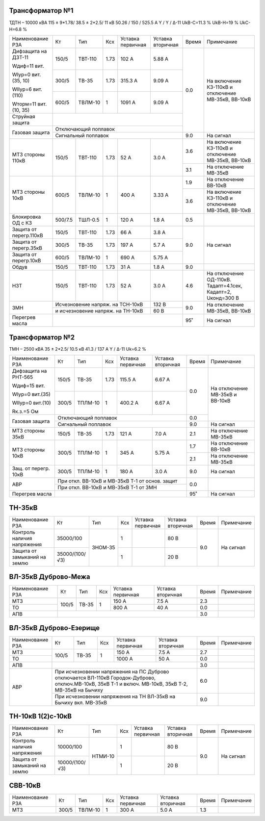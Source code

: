 Трансформатор №1
~~~~~~~~~~~~~~~~

ТДТН – 10000 кВА  115 ± 9*1.78/ 38.5 ± 2*2.5/ 11 кВ
50.26 / 150 / 525.5 А   Y / Y / Δ-11 UkВ-С=11.3 % UkВ-Н=19 % UkС-Н=6.8 %

+-----------------------+-------+-------+-----+-----------+---------+-----+------------------------+
|Наименование РЗА       | Кт    | Тип   |Ксх  |Уставка    |Уставка  |Время|Примечание              |
|                       |       |       |     |первичная  |вторичная|     |                        |
+-----------------------+-------+-------+-----+-----------+---------+-----+------------------------+
| Дифзащита на ДЗТ-11   | 150/5 |ТВТ-110| 1.73| 102 А     | 5.88 А  | 0.0 |На включение КЗ-110кВ и |
|                       |       |       |     |           |         |     |отключение МВ-35кВ,     |
| Wдиф=11 вит.          +-------+-------+-----+-----------+---------+     |ВВ-10кВ                 |
|                       | 300/5 |ТВ-35  | 1.73| 315.3 А   | 9.09 А  |     |                        |
| WIур=0 вит.(35, 10)   |       |       |     |           |         |     |                        |
|                       +-------+-------+-----+-----------+---------+     |                        |
| WIIур=6 вит.(110)     | 600/5 |ТВЛМ-10|  1  | 1091 А    | 9.09 А  |     |                        |
|                       |       |       |     |           |         |     |                        |
| Wторм=11 вит. (10, 35)|       |       |     |           |         |     |                        |
+-----------------------+-------+-------+-----+-----------+---------+     |                        |
| Струйная  защита      |                                           |     |                        |
+-----------------------+-------------------------------------------+     |                        |
| Газовая защита        | Отключающий поплавок                      |     |                        |
|                       +-------------------------------------------+-----+------------------------+
|                       | Сигнальный  поплавок                      | 9.0 | На сигнал              |
+-----------------------+-------+-------+-----+-----------+---------+-----+------------------------+
| МТЗ стороны 110кВ     |150/5  |ТВТ-110| 1.73| 52 А      | 3.0 А   | 3.6 |На включение КЗ-110кВ и |
|                       |       |       |     |           |         |     |отключение МВ-35кВ,     |
|                       |       |       |     |           |         |     |ВВ-10кВ                 |
|                       |       |       |     |           |         +-----+------------------------+
|                       |       |       |     |           |         | 3.1 |На отключение МВ-35кВ   |
+-----------------------+-------+-------+-----+-----------+---------+-----+------------------------+
| МТЗ стороны 10кВ      |600/5  |ТВЛМ-10| 1   | 400 А     | 3.33 А  | 1.9 |На отключение ВВ-10кВ   |
|                       |       |       |     |           |         +-----+------------------------+
|                       |       |       |     |           |         | 3.6 |На включение КЗ-110кВ и |
|                       |       |       |     |           |         |     |отключение МВ-35кВ,     |
|                       |       |       |     |           |         |     |ВВ-10кВ                 |
+-----------------------+-------+-------+-----+-----------+---------+-----+------------------------+
|Блокировка ОД с КЗ     |500/7.5|ТШЛ-0.5| 1   | 120 А     | 1.8 А   | 0.5 |                        |
+-----------------------+-------+-------+-----+-----------+---------+-----+------------------------+
|Защита от перегр.110кВ |150/5  |ТВТ-110| 1.73| 66 А      | 3.8 А   | 9.0 | На сигнал              |
|                       |       |       |     |           |         |     |                        |
+-----------------------+-------+-------+-----+-----------+---------+     |                        |
|Защита от перегр.35кВ  | 300/5 |ТВ-35  | 1.73| 197 А     | 5.7 А   |     |                        |
+-----------------------+-------+-------+-----+-----------+---------+     |                        |
|Защита от перегр.10кВ  | 600/5 |ТВЛМ-10|  1  | 690 А     | 5.75 А  |     |                        |
+-----------------------+-------+-------+-----+-----------+---------+-----+------------------------+
|Обдув                  | 150/5 |ТВТ-110| 1.73| 31 А      | 1.8 А   | 9.0 |                        |
+-----------------------+-------+-------+-----+-----------+---------+-----+------------------------+
|НЗТ                    |150/5  |ТВТ-110| 1.73| 52 А      | 3.0 А   | 4.6 |На отключение ОД-110кВ. |
|                       |       |       |     |           |         |     |Тадапт=4.1сек, Кадапт=2,|
|                       |       |       |     |           |         |     |Uконд=300 В             |
+-----------------------+-------+-------+-----+-----------+---------+-----+------------------------+
| ЗМН                   |Исчезновение напряж. на ТСН-10кВ | 132 В   | 9.0 |На отключение МВ-35кВ,  |
|                       +---------------------------------+---------+     |ВВ-10кВ                 |
|                       |и исчезновение напряж. на ТН-10кВ| 60 В    |     |                        |
+-----------------------+---------------------------------+---------+-----+------------------------+
|Перегрев масла         |                                           | 95˚ | На сигнал              |
+-----------------------+-------------------------------------------+-----+------------------------+

Трансформатор №2
~~~~~~~~~~~~~~~~

ТМН – 2500 кВА  35 ± 2*2.5/ 10.5 кВ
41.3 / 137 А   Y / Δ-11 Uk=6.2 %

+---------------------+------+-------+-----+---------+-----------------+-----+-----------------------+
|Наименование РЗА     | Кт   | Тип   |Ксх  |Уставка  |Уставка          |Время|Примечание             |
|                     |      |       |     |первичная|вторичная        |     |                       |
+---------------------+------+-------+-----+---------+-----------------+-----+-----------------------+
| Дифзащита на РНТ-565| 150/5|ТВ-35  | 1.73| 115.5 А | 6.67 А          | 0.0 |На отключение МВ-35кВ и|
|                     |      |       |     |         |                 |     |ВВ-10кВ                |
| Wдиф=15 вит.        +------+-------+-----+---------+-----------------+     |                       |
|                     | 300/5|ТПЛМ-10|  1  | 400.2 А | 6.67 А          |     |                       |
| WIур=0 вит.(35)     |      |       |     |         |                 |     |                       |
|                     |      |       |     |         |                 |     |                       |
| WIIур=0 вит.(10)    |      |       |     |         |                 |     |                       |
|                     |      |       |     |         |                 |     |                       |
| Rк.з.=5 Ом          |      |       |     |         |                 |     |                       |
+---------------------+------+-------+-----+---------+-----------------+-----+                       |
| Газовая защита      | Отключающий поплавок                           | 0.0 |                       |
|                     +------------------------------------------------+-----+-----------------------+
|                     | Сигнальный  поплавок                           | 9.0 | На сигнал             |
+---------------------+------+-------+-----+---------+-----------------+-----+-----------------------+
| МТЗ стороны 35кВ    |150/5 |ТВ-35  | 1.73| 121 А   | 7.0 А           | 2.1 |На отключение МВ-35кВ  |
+---------------------+------+-------+-----+---------+-----------------+-----+-----------------------+
| МТЗ стороны 10кВ    | 300/5|ТПЛМ-10|  1  | 345 А   | 5.75 А          | 1.7 |На отключение ВВ-10кВ  |
|                     |      |       |     |         |                 +-----+-----------------------+
|                     |      |       |     |         |                 | 2.1 |На отключение МВ-35кВ  |
+---------------------+------+-------+-----+---------+-----------------+-----+-----------------------+
|Защ. от перегр. 10кВ |300/5 |ТПЛМ-10| 1   | 180 А   | 3.0 А           | 9.0 |На сигнал              |
+---------------------+------+-------+-----+---------+-----------------+-----+-----------------------+
|АВР                  |При откл. ВВ-10кВ  и МВ-35кВ Т-1 от основ. защит| 0.0 |                       |
|                     +------------------------------------------------+     |                       |
|                     |При откл. ВВ-10кВ  и МВ-35кВ Т-1 от ЗМН         |     |                       |
+---------------------+------------------------------------------------+-----+-----------------------+
| Перегрев масла      |                                                | 95˚ |На сигнал              |
+---------------------+------------------------------------------------+-----+-----------------------+

ТН-35кВ
~~~~~~~

+-------------------+--------------+-------+---+---------+---------+----------+----------+
|Наименование РЗА   | Кт           | Тип   |Ксх|Уставка  |Уставка  |Время     |Примечание|
|                   |              |       |   |первичная|вторичная|          |          |
+-------------------+--------------+-------+---+---------+---------+----------+----------+
|Контроль наличия   |35000/100     |ЗНОМ-35| 1 |         | 80 В    | 9.0      |На сигнал |
|напряжения         |              |       |   |         |         |          |          |
+-------------------+--------------+       +---+---------+---------+          |          |
|Защита от замыканий|35000/(100/√3)|       | 1 |         | 20 В    |          |          |
|на землю           |              |       |   |         |         |          |          |
+-------------------+--------------+-------+---+---------+---------+----------+----------+

ВЛ-35кВ Дуброво-Межа
~~~~~~~~~~~~~~~~~~~~

+----------------+------+-----+---+---------+---------+-----+----------+
|Наименование РЗА| Кт   | Тип |Ксх|Уставка  |Уставка  |Время|Примечание|
|                |      |     |   |первичная|вторичная|     |          |
+----------------+------+-----+---+---------+---------+-----+----------+
|МТЗ             | 100/5|ТВ-35| 1 | 150 А   | 7.5 А   | 2.3 |          |
+----------------+      |     |   +---------+---------+-----+----------+
|ТО              |      |     |   | 800 А   | 40 А    | 0.0 |          |
+----------------+------+-----+---+---------+---------+-----+----------+
|АПВ             |                                    | 3.0 |          |
+----------------+------------------------------------+-----+----------+

ВЛ-35кВ Дуброво-Езерище
~~~~~~~~~~~~~~~~~~~~~~~

+----------------+------+-----+---+---------+---------------+-----+----------+
|Наименование РЗА| Кт   | Тип |Ксх|Уставка  |Уставка        |Время|Примечание|
|                |      |     |   |первичная|вторичная      |     |          |
+----------------+------+-----+---+---------+---------------+-----+----------+
|МТЗ             | 100/5|ТВ-35| 1 | 150 А   | 7.5 А         | 2.7 |          |
+----------------+      |     |   +---------+---------------+-----+----------+
|ТО              |      |     |   | 1000 А  | 50 А          | 0.0 |          |
+----------------+------+-----+---+---------+---------------+-----+----------+
|АПВ             |                                          | 3.0 |          |
+----------------+------------------------------------------+-----+----------+
|АВР             |При исчезновении напряжения на ПС Дуброво | 6.0 |          |
|                |отключается ВЛ-110кВ Городок-Дуброво,     |     |          |
|                |отключ.МВ-10кВ, 35кВ Т-1 и включ. МВ-10кВ,|     |          |
|                |35кВ Т-2, МВ-35кВ на Бычиху               |     |          |
|                +------------------------------------------+-----+----------+
|                |При исчезновении напряжения на ТН ВЛ-35кВ | 9.0 |          |
|                |на Бычиху вкл. МВ-35кВ                    |     |          |
+----------------+------------------------------------------+-----+----------+


ТН-10кВ 1(2)с-10кВ
~~~~~~~~~~~~~~~~~~

+-------------------+--------------+-------+---+---------+---------+-----+----------+
|Наименование РЗА   | Кт           | Тип   |Ксх|Уставка  |Уставка  |Время|Примечание|
|                   |              |       |   |первичная|вторичная|     |          |
+-------------------+--------------+-------+---+---------+---------+-----+----------+
|Контроль наличия   |10000/100     |НТМИ-10| 1 |         | 80 В    | 9.0 |На сигнал |
|напряжения         |              |       |   |         |         |     |          |
+-------------------+--------------+       +---+---------+---------+     |          |
|Защита от замыканий|10000/(100/√3)|       | 1 |         | 20 В    |     |          |
|на землю           |              |       |   |         |         |     |          |
+-------------------+--------------+-------+---+---------+---------+-----+----------+

СВВ-10кВ
~~~~~~~~

+----------------+-----+-------+---+---------+---------+-----+--------------------------+
|Наименование РЗА| Кт  | Тип   |Ксх|Уставка  |Уставка  |Время|Примечание                |
|                |     |       |   |первичная|вторичная|     |                          |
+----------------+-----+-------+---+---------+---------+-----+--------------------------+
| МТЗ            |300/5|ТВЛМ-10| 1 | 300 А   | 5.0 А   | 1.3 |                          |
+----------------+-----+-------+---+---------+---------+-----+--------------------------+